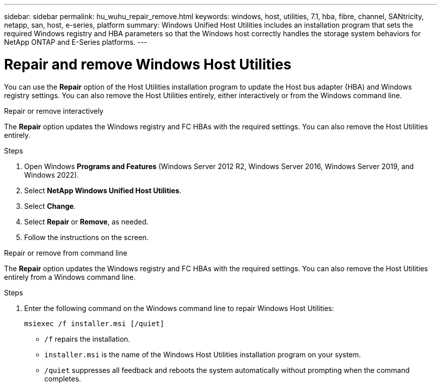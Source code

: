 ---
sidebar: sidebar
permalink: hu_wuhu_repair_remove.html
keywords: windows, host, utilities, 7.1, hba, fibre, channel, SANtricity, netapp, san, host, e-series, platform
summary: Windows Unified Host Utilities includes an installation program that sets the required Windows registry and HBA parameters so that the Windows host correctly handles the storage system behaviors for NetApp ONTAP and E-Series platforms.
---

= Repair and remove Windows Host Utilities
:toc: macro
:hardbreaks:
:toclevels: 1
:nofooter:
:icons: font
:linkattrs:
:imagesdir: ./media/

[.lead]
You can use the *Repair* option of the Host Utilities installation program to update the Host bus adapter (HBA) and Windows registry settings. You can also remove the Host Utilities entirely, either interactively or from the Windows command line.

[role="tabbed-block"]
====

.Repair or remove interactively
--
The *Repair* option updates the Windows registry and FC HBAs with the required settings. You can also remove the Host Utilities entirely.

.Steps

. Open Windows *Programs and Features* (Windows Server 2012 R2, Windows Server 2016, Windows Server 2019, and Windows 2022).
. Select *NetApp Windows Unified Host Utilities*.
. Select *Change*.
. Select *Repair* or *Remove*, as needed.
. Follow the instructions on the screen.
--

.Repair or remove from command line
--
The *Repair* option updates the Windows registry and FC HBAs with the required settings. You can also remove the Host Utilities entirely from a Windows command line.

.Steps

. Enter the following command on the Windows command line to repair Windows Host Utilities:
+
`msiexec /f installer.msi [/quiet]`

* `/f` repairs the installation.
* `installer.msi` is the name of the Windows Host Utilities installation program on your system.
* `/quiet` suppresses all feedback and reboots the system automatically without prompting when the command completes.
--
====
